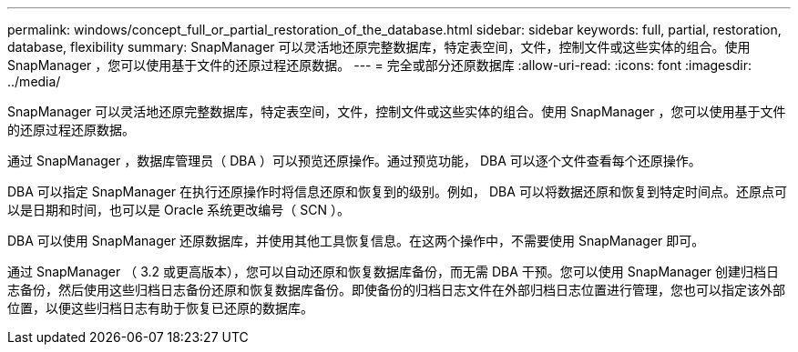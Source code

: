 ---
permalink: windows/concept_full_or_partial_restoration_of_the_database.html 
sidebar: sidebar 
keywords: full, partial, restoration, database, flexibility 
summary: SnapManager 可以灵活地还原完整数据库，特定表空间，文件，控制文件或这些实体的组合。使用 SnapManager ，您可以使用基于文件的还原过程还原数据。 
---
= 完全或部分还原数据库
:allow-uri-read: 
:icons: font
:imagesdir: ../media/


[role="lead"]
SnapManager 可以灵活地还原完整数据库，特定表空间，文件，控制文件或这些实体的组合。使用 SnapManager ，您可以使用基于文件的还原过程还原数据。

通过 SnapManager ，数据库管理员（ DBA ）可以预览还原操作。通过预览功能， DBA 可以逐个文件查看每个还原操作。

DBA 可以指定 SnapManager 在执行还原操作时将信息还原和恢复到的级别。例如， DBA 可以将数据还原和恢复到特定时间点。还原点可以是日期和时间，也可以是 Oracle 系统更改编号（ SCN ）。

DBA 可以使用 SnapManager 还原数据库，并使用其他工具恢复信息。在这两个操作中，不需要使用 SnapManager 即可。

通过 SnapManager （ 3.2 或更高版本），您可以自动还原和恢复数据库备份，而无需 DBA 干预。您可以使用 SnapManager 创建归档日志备份，然后使用这些归档日志备份还原和恢复数据库备份。即使备份的归档日志文件在外部归档日志位置进行管理，您也可以指定该外部位置，以便这些归档日志有助于恢复已还原的数据库。

